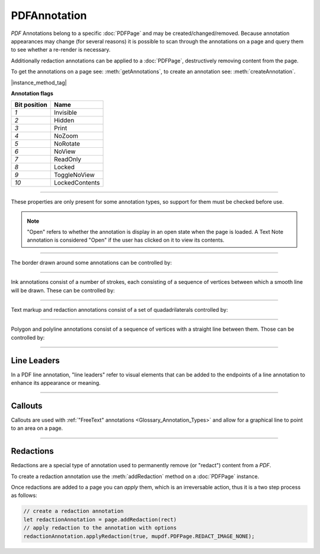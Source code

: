 
.. _Classes_PDFAnnotation:

PDFAnnotation
===================

:title:`PDF` Annotations belong to a specific :doc:`PDFPage` and may be created/changed/removed. Because annotation appearances may change (for several reasons) it is possible to scan through the annotations on a page and query them to see whether a re-render is necessary.

Additionally redaction annotations can be applied to a :doc:`PDFPage`, destructively removing content from the page.

To get the annotations on a page see: :meth:`getAnnotations`, to create an annotation see: :meth:`createAnnotation`.


|instance_method_tag|

.. _Classes_PDFAnnotation_getBounds:

.. method:: getBounds()

    Returns a rectangle containing the location and dimension of the annotation.

    :return: :ref:`Rect <Glossary_Rectangles>`.


    |example_tag|

    .. code-block:: javascript

        let bounds = annotation.getBounds()


.. method:: run(device:Device, matrix:Matrix)

    Calls the device functions to draw the annotation.

    :arg device: :doc:`Device`.
    :arg matrix: :ref:`Matrix <Glossary_Matrix>`.

    |example_tag|

    .. code-block:: javascript

        annotation.run(device, mupdf.Matrix.identity)

.. _Classes_PDFAnnotation_toPixmap:

.. method:: toPixmap(matrix:Matrix, colorspace:ColorSpace, alpha:boolean = false)

    Render the annotation into a :doc:`Pixmap`, using the `transform`, `colorspace` and `alpha` parameters.

    :arg matrix: :ref:`Matrix <Glossary_Matrix>`.
    :arg colorspace: :doc:`ColorSpace`.
    :arg alpha: `boolean`.

    :return: :doc:`Pixmap`.

    |example_tag|

    .. code-block:: javascript

        let pixmap = annotation.toPixmap(mupdf.Matrix.identity, mupdf.ColorSpace.DeviceRGB, true)




.. method:: toDisplayList()

    Record the contents of the annotation into a :doc:`DisplayList`.

    :return: :doc:`DisplayList`.

    |example_tag|

    .. code-block:: javascript

        let displayList = annotation.toDisplayList()



.. method:: getObject()

    Get the underlying `PDFObject` for an annotation.

    :return: `PDFObject`.

    |example_tag|

    .. code-block:: javascript

        let obj = annotation.getObject()


.. method:: setAppearanceFromDisplayList(appearance: string | null, state: string | null, transform: Matrix, list: DisplayList)

    Set the annotation appearance stream for the given appearance. The desired appearance is given as a transform along with a display list.

    :arg appearance: `string` Appearance stream ("N", "R" or "D").
    :arg state: `string` The annotation state to set the appearance for or null for the current state. Only widget annotations of pushbutton, check box, or radio button type have states, which are "Off" or "Yes". For other types of annotations pass null.
    :arg transform: :ref:`Matrix <Glossary_Matrix>`.
    :arg list: `DisplayList`.

    |example_tag|

    .. code-block:: javascript

        annotation.setAppearanceFromDisplayList("N", null, mupdf.Matrix.identity, displayList);

.. method:: setAppearance(appearance: string | null, state: string | null, transform: Matrix, bbox: Rect, resources: any, contents: AnyBuffer)

    Set the annotation appearance stream for the given appearance. The desired appearance is given as a transform along with a bounding box, a :title:`PDF` dictionary of resources and a content stream.

    :arg appearance: `string` Appearance stream ("N", "R" or "D").
    :arg state: `string` The annotation state to set the appearance for or null for the current state. Only widget annotations of pushbutton, check box, or radio button type have states, which are "Off" or "Yes". For other types of annotations pass null.
    :arg transform: :ref:`Matrix <Glossary_Matrix>`.
    :arg bbox: :ref:`Rect <Glossary_Rectangles>`.
    :arg resources: `object`. Resources object.
    :arg contents: `string`. Contents string.

    |example_tag|

    .. code-block:: javascript

        annotation.setAppearance("N", null, mupdf.Matrix.identity, [0,0,100,100], resources, contents);

.. method:: update()

    Update the appearance stream to account for changes in the annotation.

    |example_tag|

    .. code-block:: javascript

        annotation.update()


.. method:: getHiddenForEditing()

    Get a special annotation hidden flag for editing. This flag prevents the annotation from being rendered.

    :return: `boolean`.

    |example_tag|

    .. code-block:: javascript

        let hidden = annotation.getHiddenForEditing()

.. method:: setHiddenForEditing(hidden:boolean)

    Set a special annotation hidden flag for editing. This flag prevents the annotation from being rendered.

    :arg hidden: `boolean`.

    |example_tag|

    .. code-block:: javascript

        annotation.setHiddenForEditing(true)


.. method:: getType()

    Return the annotation type.

    :return: `string`. See: :ref:`Annotation types <PDFPage_annotation_types>`.

    |example_tag|

    .. code-block:: javascript

        let type = annotation.getType()


.. method:: getFlags()

    Get the annotation flags.

    :return: `number`. Representaton of a bit-field of flags specified below.

    |example_tag|

    .. code-block:: javascript

        var flags = annotation.getFlags();


.. method:: setFlags(flags:number)

    Set the annotation flags.

    :arg flags: `number`. Representaton of a bit-field of flags specified below.

    |example_tag|

    .. code-block:: javascript

        annotation.setFlags(4); // Clears all other flags and sets "NoZoom".



**Annotation flags**


.. list-table::
   :header-rows: 1

   * - **Bit position**
     - **Name**
   * - `1`
     - Invisible
   * - `2`
     - Hidden
   * - `3`
     - Print
   * - `4`
     - NoZoom
   * - `5`
     - NoRotate
   * - `6`
     - NoView
   * - `7`
     - ReadOnly
   * - `8`
     - Locked
   * - `9`
     - ToggleNoView
   * - `10`
     - LockedContents





.. method:: getContents()

    Get the annotation contents.

    :return: `string`.

    |example_tag|

    .. code-block:: javascript

        var contents = annotation.getContents();

.. method:: setContents(text:string)

    Set the annotation contents.

    :arg text: `string`.

    |example_tag|

    .. code-block:: javascript

        annotation.setContents("Hello World");


.. method:: getColor()

    Get the annotation color, represented as an array of 1, 3, or 4 component values.

    :return: :ref:`Color <Glossary_Colors>`.

    |example_tag|

    .. code-block:: javascript

        var color = annotation.getColor();



.. method:: setColor(color:Color)

    Set the annotation color, represented as an array of 1, 3, or 4 component values.

    :arg color: :ref:`Color <Glossary_Colors>`.

    |example_tag|

    .. code-block:: javascript

        annotation.setColor([0,1,0]);


.. method:: getOpacity()

    Get the annotation opacity.

    :return: `number`. The :ref:`opacity <Glossary_Alpha>` value.

    |example_tag|

    .. code-block:: javascript

        var opacity = annotation.getOpacity();



.. method:: setOpacity(opacity:number)

    Set the annotation opacity.

    :arg opacity: `number`. The :ref:`opacity <Glossary_Alpha>` value.

    |example_tag|

    .. code-block:: javascript

        annotation.setOpacity(0.5);


.. method:: getCreationDate()

    Get the annotation creation date as a :title:`JavaScript` `Date` object.

    :return: `Date`.

    |example_tag|

    .. code-block:: javascript

        var date = annotation.getCreationDate();



.. method:: setCreationDate(date:Date)

    Set the creation date.

    :arg date: `Date`. :title:`JavaScript` `Date` object.

    |example_tag|

    .. code-block:: javascript

        annotation.setCreationDate(new Date());


.. method:: getModificationDate()

    Get the annotation modification date as a :title:`JavaScript` `Date` object.

    :return: `Date`.

    |example_tag|

    .. code-block:: javascript

        var date = annotation.getModificationDate();


.. method:: setModificationDate(date:Date)

    Set the modification date.

    :arg date: `Date`. :title:`JavaScript` `Date` object.

    |example_tag|

    .. code-block:: javascript

        annotation.setModificationDate(new Date());


.. method:: getQuadding()

    Get the annotation quadding (justification).

    :return: `number`. Quadding value, `0` for left-justified, `1` for centered, `2` for right-justified.

    |example_tag|

    .. code-block:: javascript

        var quadding = annotation.getQuadding();


.. method:: setQuadding(value:number)

    Set the annotation quadding (justification).

    :arg value: `number`. Quadding value, `0` for left-justified, `1` for centered, `2` for right-justified.

    |example_tag|

    .. code-block:: javascript

        annotation.setQuadding(1);



.. method:: getLanguage()

    Get the annotation language (or get the inherited document language).

    :return: `string`.

    |example_tag|

    .. code-block:: javascript

        var language = annotation.getLanguage();


.. method:: setLanguage(language:string)

    Set the annotation language.

    :arg language: `string`.

    |example_tag|

    .. code-block:: javascript

        annotation.setLanguage("en");



----


These properties are only present for some annotation types, so support for them must be checked before use.


.. _Classes_PDFAnnotation_hasRect:

.. method:: hasRect()

    Checks the support for annotation bounding box.

    :return: `boolean`.

    |example_tag|

    .. code-block:: javascript

        var hasRect = annotation.hasRect();


.. _Classes_PDFAnnotation_getRect:

.. method:: getRect()

    Get the annotation bounding box.

    :return: :ref:`Rect <Glossary_Rectangles>`.

    |example_tag|

    .. code-block:: javascript

        var rect = annotation.getRect();


.. _Classes_PDFAnnotation_setRect:

.. method:: setRect(rect:Rect)

    Set the annotation bounding box.

    :arg rect: :ref:`Rect <Glossary_Rectangles>`.

    |example_tag|

    .. code-block:: javascript

        annotation.setRect([0,0,100,100]);


.. method:: getDefaultAppearance()

    Get the :ref:`default text appearance <Glossary_Default_Appearance_Text_Object>` used for free text annotations.

    :return: `{font:string, size:number, color:Color}` Returns :ref:`a default text appearance <Glossary_Default_Appearance_Text_Object>` with the key/value pairs.

    |example_tag|

    .. code-block:: javascript

        var appearance = annotation.getDefaultAppearance();



.. method:: setDefaultAppearance(font: string, size: number, color: Color)

    Set the default text appearance used for free text annotations.

    :arg font: `string` ("Helv" = Helvetica, "TiRo" = Times New Roman, "Cour" = Courier).
    :arg size: `number`.
    :arg color: :ref:`Color <Glossary_Colors>`.

    |example_tag|

    .. code-block:: javascript

        annotation.setDefaultAppearance("Helv", 16, [0,0,0]);



.. method:: hasInteriorColor()


    Checks whether the annotation has support for an interior color.

    :return: `boolean`.

    |example_tag|

    .. code-block:: javascript

        var hasInteriorColor = annotation.hasInteriorColor();




.. method:: getInteriorColor()

    Gets the annotation interior color.

    :return: :ref:`Color <Glossary_Colors>`.

    |example_tag|

    .. code-block:: javascript

        var interiorColor = annotation.getInteriorColor();



.. method:: setInteriorColor(color: Color)

    Sets the annotation interior color.

    :arg color: :ref:`Color <Glossary_Colors>`.

    |example_tag|

    .. code-block:: javascript

        annotation.setInteriorColor([0,1,1]);



.. method:: hasAuthor()

    Checks whether the annotation has an author.

    :return: `boolean`.

    |example_tag|

    .. code-block:: javascript

        var hasAuthor = annotation.hasAuthor();



.. method:: getAuthor()

    Gets the annotation author.

    :return: `string`.

    |example_tag|

    .. code-block:: javascript

        var author = annotation.getAuthor();


.. method:: setAuthor(author: string)

    Sets the annotation author.

    :arg author: `string`.

    |example_tag|

    .. code-block:: javascript

        annotation.setAuthor("Jane Doe");


.. method:: hasLineEndingStyles()


    Checks the support for :ref:`line ending styles <Glossary_Line_Ending_Styles>`.

    :return: `boolean`.

    |example_tag|

    .. code-block:: javascript

        var hasLineEndingStyles = annotation.hasLineEndingStyles();




.. method:: getLineEndingStyles()


    Gets the :ref:`line ending styles <Glossary_Line_Ending_Styles>` object.

    :return: `{start:string, end:string}` Returns an object with the key/value pairs.

    |example_tag|

    .. code-block:: javascript

        var lineEndingStyles = annotation.getLineEndingStyles();



.. method:: setLineEndingStyles(start: PDFAnnotationLineEndingStyle, end: PDFAnnotationLineEndingStyle)

    Sets the :ref:`line ending styles <Glossary_Line_Ending_Styles>` object.

    :arg start: `PDFAnnotationLineEndingStyle`.
    :arg end: `PDFAnnotationLineEndingStyle`.

    |example_tag|

    .. code-block:: javascript

        annotation.setLineEndingStyles("Square", "OpenArrow");



.. method:: hasIcon()


    Checks the support for annotation icon.

    :return: `boolean`.

    |example_tag|

    .. code-block:: javascript

        var hasIcon = annotation.hasIcon();




.. method:: getIcon()

    Gets the annotation icon name, either one of the standard :ref:`icon names <Glossary_Icon_Names>`, or something custom.

    :return: `string`.

    |example_tag|

    .. code-block:: javascript

        var icon = annotation.getIcon();


.. method:: setIcon(name:string)

    Sets the annotation icon name, either one of the standard :ref:`icon names <Glossary_Icon_Names>`, or something custom. Note that standard icon names can be used to resynthesize the annotation apperance, but custom names cannot.

    :arg name: `string`.

    |example_tag|

    .. code-block:: javascript

        annotation.setIcon("Note");


.. method:: hasLine()


    Checks the support for annotation line.

    :return: `boolean`.

    |example_tag|

    .. code-block:: javascript

        var hasLine = annotation.hasLine();




.. method:: getLine()



    Get line end points, represented by an array of two points, each represented as an `[x, y]` array.

    :return: `Point[]`.

    |example_tag|

    .. code-block:: javascript

        var line = annotation.getLine();



.. method:: setLine(a: Point, b: Point)

    Set the two line end points, represented by an array of two points, each represented as an `[x, y]` array.

    :arg a: :ref:`Point <Glossary_Points>`.
    :arg b: :ref:`Point <Glossary_Points>`.

    |example_tag|

    .. code-block:: javascript

        annotation.setLine([100,100], [150, 175]);


.. method:: hasPopup()

    Checks the support for annotation popup.

    :return: `boolean`.

    |example_tag|

    .. code-block:: javascript

        var hasPopup = annotation.hasPopup();


.. method:: getPopup()

    Get annotation popup rectangle.

    :return: :ref:`Rect <Glossary_Rectangles>`.

    |example_tag|

    .. code-block:: javascript

        var popupRect = annotation.getPopup();

.. method:: setPopup(rect:Rect)

    Set annotation popup rectangle.

    :arg rect: :ref:`Rect <Glossary_Rectangles>`.

    |example_tag|

    .. code-block:: javascript

        annotation.setPopup([0,0,100,100]);


.. method:: hasOpen()

    Checks the support for annotation open state.

    :return: `boolean`.

    |example_tag|

    .. code-block:: javascript

        var hasOpen = annotation.hasOpen();


.. method:: getIsOpen()

    Get annotation open state.

    :return: `boolean`.

    |example_tag|

    .. code-block:: javascript

        var isOpen = annotation.getIsOpen();

.. method:: setIsOpen(state:boolean)


    Set annotation open state.

    :arg state: `boolean`.

    |example_tag|

    .. code-block:: javascript

        annotation.setIsOpen(true);

.. note::

    "Open" refers to whether the annotation is display in an open state when the page is loaded. A Text Note annotation is considered "Open" if the user has clicked on it to view its contents.


.. method:: hasFilespec()


    Checks support for the annotation file specification.

    :return: `boolean`.

    |example_tag|

    .. code-block:: javascript

        var hasFileSpec = annotation.hasFilespec();





.. method:: getFilespec()


    Gets the file specification object.

    :return: `PDFObject` :ref:`File Specification Object <Glossary_Object_Filespec_Params_Object>`.

    |example_tag|

    .. code-block:: javascript

        var fileSpec = annotation.getFilespec();



.. method:: setFilespec(fileSpec:PDFObject)


    Sets the file specification object.

    :arg fileSpec: `PDFObject` :ref:`File Specification object <Glossary_Object_Filespec_Params_Object>`.


    |example_tag|

    .. code-block:: javascript

        annotation.setFilespec({filename:"my_file.pdf",
                                mimetype:"application/pdf",
                                size:1000,
                                creationDate:date,
                                modificationDate:date});





----


The border drawn around some annotations can be controlled by:

.. method:: hasBorder()



    Check support for the annotation border style.

    :return: `boolean`.

    |example_tag|

    .. code-block:: javascript

        var hasBorder = annotation.hasBorder();




.. method:: getBorderStyle()


    Get the annotation :ref:`border style <Glossary_Border_Style>`.

    :return: `string`.

    |example_tag|

    .. code-block:: javascript

        var borderStyle = annotation.getBorderStyle();



.. method:: setBorderStyle(style:string)

    Set the annotation :ref:`border style <Glossary_Border_Style>`.

    :arg: `string`.

    |example_tag|

    .. code-block:: javascript

        annotation.setBorderStyle("Dashed");



.. method:: getBorderWidth()



    Get the border width in points.

    :return: `number`.

    |example_tag|

    .. code-block:: javascript

        var w = annotation.getBorderWidth();



.. method:: setBorderWidth(width:number)

    Set the border width in points. Retains any existing border effects.

    :arg width: `number`.

    |example_tag|

    .. code-block:: javascript

        annotation.setBorderWidth(1.5);




.. method:: getBorderDashCount()



    Returns the number of items in the border dash pattern.

    :return: `number`.

    |example_tag|

    .. code-block:: javascript

        var dashCount = annotation.getBorderDashCount();


.. method:: getBorderDashItem(idx:number)

    Returns the length of dash pattern item `idx`.

    :arg idx: `number`. Item index.
    :return: `number`.

    |example_tag|

    .. code-block:: javascript

        var length = annotation.getBorderDashItem(0);



.. method:: setBorderDashPattern(list: number[])



    Set the annotation border dash pattern to the given array of dash item lengths. The supplied array represents the respective line stroke and gap lengths, e.g. `[1,1]` sets a small dash and small gap, `[2,1,4,1]` would set a medium dash, a small gap, a longer dash and then another small gap.

    :arg dashPattern: `number[]`.

    |example_tag|

    .. code-block:: javascript

        annotation.setBorderDashPattern([2.0, 1.0, 4.0, 1.0]);


.. method:: clearBorderDash()



    Clear the entire border dash pattern for an annotation.

    |example_tag|

    .. code-block:: javascript

        annotation.clearBorderDash();



.. method:: addBorderDashItem(length:number)



    Append an item (of the given length) to the end of the border dash pattern.

    :arg length: `number`.

    |example_tag|

    .. code-block:: javascript

        annotation.addBorderDashItem(10.0);





.. method:: hasBorderEffect()


    Check support for annotation border effect.

    :return: `boolean`.

    |example_tag|

    .. code-block:: javascript

        var hasEffect = annotation.hasBorderEffect();





.. method:: getBorderEffect()

    Get the :ref:`annotation border effect <Glossary_Border_Effect>`.

    :return: `string`.

    |example_tag|

    .. code-block:: javascript

        var effect = annotation.getBorderEffect();



.. method:: setBorderEffect(effect: string)

    Set the :ref:`annotation border effect <Glossary_Border_Effect>`.

    :arg: `string`.

    |example_tag|

    .. code-block:: javascript

        annotation.setBorderEffect("None");



.. method:: getBorderEffectIntensity()



    Get the annotation border effect intensity.

    :return: `number`.

    |example_tag|

    .. code-block:: javascript

        var intensity = annotation.getBorderEffectIntensity();




.. method:: setBorderEffectIntensity(intensity:number)



    Set the annotation border effect intensity. Recommended values are between `0` and `2` inclusive.

    :arg: `number`.

    |example_tag|

    .. code-block:: javascript

        annotation.setBorderEffectIntensity(1.5);



----

Ink annotations consist of a number of strokes, each consisting of a sequence of vertices between which a smooth line will be drawn. These can be controlled by:

.. method:: hasInkList()

    Check support for the annotation ink list.

    :return: `boolean`.

    |example_tag|

    .. code-block:: javascript

        var hasInkList = annotation.hasInkList();


.. method:: getInkList()

    Get the annotation ink list, represented as an array of strokes, each an array of points each an array of its X/Y coordinates.

    :return: `Point[][]`.

    |example_tag|

    .. code-block:: javascript

        var inkList = annotation.getInkList();

.. method:: setInkList(inkList: Point[][])

    Set the annotation ink list, represented as an array of strokes, each an array of points each an array of its X/Y coordinates.

    :arg inkList: :ref:`Point[][] <Glossary_Points>`.

    |example_tag|

    .. code-block:: javascript

        annotation.setInkList([
                                  [
                                      [0,0]
                                  ],
                                  [
                                      [10,10], [20,20], [30,30]
                                  ]
                              ]);



.. method:: clearInkList()



    Clear the list of ink strokes for the annotation.

    |example_tag|

    .. code-block:: javascript

        annotation.clearInkList();






.. method:: addInkListStroke()



    Add a new empty stroke to the ink annotation.

    |example_tag|

    .. code-block:: javascript

        annotation.addInkListStroke();



.. method:: addInkListStrokeVertex(v:Point)

    Append a vertex to end of the last stroke in the ink annotation.

    :arg v: :ref:`Point <Glossary_Points>`.

    |example_tag|

    .. code-block:: javascript

        annotation.addInkListStrokeVertex([0,0]);


----

Text markup and redaction annotations consist of a set of quadadrilaterals controlled by:

.. method:: hasQuadPoints()

    Check support for the annotation :ref:`QuadPoints <Glossary_Quads>`.

    :return: `boolean`.

    |example_tag|

    .. code-block:: javascript

        var hasQuadPoints = annotation.hasQuadPoints();



.. method:: getQuadPoints()

    Get the annotation :ref:`QuadPoints <Glossary_Quads>`, describing the areas affected by text markup annotations and link annotations.

    :return: `Quad[]`.

    |example_tag|

    .. code-block:: javascript

        var quadPoints = annotation.getQuadPoints();

.. method:: setQuadPoints(quadList: Quad[])

    Set the annotation :ref:`QuadPoints <Glossary_Quads>`, describing the areas affected by text markup annotations and link annotations.

    :arg quadList: `Quad[]`.

    |example_tag|

    .. code-block:: javascript

        annotation.setQuadPoints([
                                    [1,2,3,4,5,6,7,8],
                                    [1,2,3,4,5,6,7,8],
                                    [1,2,3,4,5,6,7,8]
                                ]);

.. method:: clearQuadPoints()

    Clear the list of :ref:`QuadPoints <Glossary_Quads>` for the annotation.

    |example_tag|

    .. code-block:: javascript

        annotation.clearQuadPoints();


.. method:: addQuadPoint(quad:Quad)

    Append a single :ref:`QuadPoints <Glossary_Quads>` as an array of 8 elements, where each pair are the X/Y coordinates of a corner of the quad.

    :arg quad: :ref:`Quad <Glossary_Quads>`

    |example_tag|

    .. code-block:: javascript

        annotation.addQuadPoint([1,2,3,4,5,6,7,8]);


----

Polygon and polyline annotations consist of a sequence of vertices with a straight line between them. Those can be controlled by:

.. method:: hasVertices()

    Check support for the annotation vertices.

    :return: `boolean`.

    |example_tag|

    .. code-block:: javascript

        var hasVertices = annotation.hasVertices();




.. method:: getVertices()

    Get the annotation vertices, represented as an array of vertices each an array of its X/Y coordinates.

    :return: `Point[]`.

    |example_tag|

    .. code-block:: javascript

        var vertices = annotation.getVertices();


.. method:: setVertices(vertices:Point[])

    Set the annotation vertices, represented as an array of vertices each an array of its X/Y coordinates.

    :arg vertices: `Point[]`.

    |example_tag|

    .. code-block:: javascript

        annotation.setVertices([
                                [0,0],
                                [10,10],
                                [20,20]
                              ]);

.. method:: clearVertices()

    Clear the list of vertices for the annotation.

    |example_tag|

    .. code-block:: javascript

        annotation.clearVertices();


.. method:: addVertex(vertex:Point)

    Append a single vertex as an array of its X/Y coordinates.

    :arg vertex: `Point`.

    |example_tag|

    .. code-block:: javascript

        annotation.addVertex([0,0]);


----


Line Leaders
~~~~~~~~~~~~~~~

In a PDF line annotation, "line leaders" refer to visual elements that can be added to the endpoints of a line annotation to enhance its appearance or meaning.

.. image:: ../images/leader-lines.png
          :alt: Leader lines explained
          :width: 100%


.. method:: setLineLeader(v: number)

    Sets the line leader length.

    :arg v: `number`. The length of leader lines that extend from each endpoint of the line perpendicular to the line itself. A positive value means that the leader lines appear in the direction that is clockwise when traversing the line from its starting point to its ending point a negative value indicates the opposite direction.

    .. note::

        Setting a value of `0` effectivley removes the line leader.


.. method:: getLineLeader()

    Gets the line leader length.

    :return: `number`


.. method:: setLineLeaderExtension(v: number)

    Sets the line leader extension.

    :arg v: `number`. A non-negative number representing the length of leader line extensions that extend from the line proper 180 degrees from the leader lines.

    .. note::

        Setting a value of `0` effectivley removes the line leader extension.

.. method:: getLineLeaderExtension()

    Gets the line leader extension.

    :return: `number`


.. method:: setLineLeaderOffset(v: number)

    Sets the line leader offset.

    :arg v: `number`. A non-negative number representing the length of the leader line offset, which is the amount of empty space between the endpoints of the annotation and the beginning of the leader lines.

    .. note::

        Setting a value of `0` effectivley removes the line leader offset.

.. method:: getLineLeaderOffset()

    Gets the line leader offset.

    :return: `number`


.. method:: setLineCaption(on: boolean)

    Sets whether line caption is enabled or not.

    :arg on: `boolean`.

    .. note::

        When line captions are enabled then using the :meth:`setContents` method on the Line will graphically render the caption contents onto the line.


.. method:: getLineCaption()

    Returns whether the line caption is enabled or not.

    :return: `boolean`.


.. method:: setLineCaptionOffset(point: Point)

    Sets any line caption offset.

    :arg point: `Point`. A point, `[x, y]`, specifying the offset of the caption text from its normal position. The first value is the horizontal offset along the annotation line from its midpoint, with a positive value indicating offset to the right and a negative value indicating offset to the left. The second value is the vertical offset perpendicular to the annotation line, with a positive value indicating a shift up and a negative value indicating a shift down.


    .. image:: ../images/offset-caption.png
          :alt: Offset caption explained
          :width: 100%

    .. note::

        Setting a point of `[0,0]` effectivley removes the caption offset.



.. method:: getLineCaptionOffset()

    Returns the line caption offset as a point, `[x, y]`.

    :return: `Point`.


----


Callouts
~~~~~~~~~~~~

Callouts are used with :ref:`"FreeText" annotations <Glossary_Annotation_Types>` and allow for a graphical line to point to an area on a page.

.. image:: ../images/callout-annot.png
          :alt: Callout annotation
          :width: 100%


.. method:: hasCallout()

    Returns whether the annotation is capable of supporting a callout or not.

    :return: `boolean`.


.. method:: setCalloutLine(line: Point[])

    Takes an array of 2 or 3 points.

    :arg points: `Point[]`.


.. method:: getCalloutLine()

    Returns the array of points.

    :return: `Point[]`.


.. method:: setCalloutPoint(p: Point)

    Takes a point where the callout should point to.

    :arg points: `Point`.


.. method:: getCalloutPoint()

    Returns the callout point.

    :return: `Point`.


.. method:: setCalloutStyle(style: PDFAnnotationLineEndingStyle)

    Sets the style of the callout line.

    :arg style: `PDFAnnotationLineEndingStyle`. A :ref:`line ending style <Glossary_Line_Ending_Styles>`.


.. method:: getCalloutStyle()

    Returns the callout style.

    :return: `PDFAnnotationLineEndingStyle`.


----


Redactions
~~~~~~~~~~~~~~~~~~~~~~~~

Redactions are a special type of annotation used to permanently remove (or "redact") content from a :title:`PDF`.

To create a redaction annotation use the :meth:`addRedaction` method on a :doc:`PDFPage` instance.

Once redactions are added to a page you can *apply* them, which is an irreversable action, thus it is a two step process as follows:

.. code-block:: javascript
    
    // create a redaction annotation
    let redactionAnnotation = page.addRedaction(rect)
    // apply redaction to the annotation with options
    redactionAnnotation.applyRedaction(true, mupdf.PDFPage.REDACT_IMAGE_NONE);


.. method:: applyRedaction(blackBoxes:boolean = true, imageMethod:number = PDFPage.REDACT_IMAGE_PIXELS)

    Applies redaction to the annotation.

    :arg blackBoxes: `boolean`. Whether to use black boxes on the redaction or not. (Default: `true`)
    :arg imageMethod: `number`. Used to declare how to redact image content affected by the redaction rectangle area. (Default: `PDFPage.REDACT_IMAGE_PIXELS`).
    
    .. list-table::
        :header-rows: 1

        * - **Image redaction variable**
          - **Description**
        * - `PDFPage.REDACT_IMAGE_NONE`
          - Do not redact images
        * - `PDFPage.REDACT_IMAGE_REMOVE`
          - Redact entire images
        * - `PDFPage.REDACT_IMAGE_PIXELS`
          - Redact just the covered pixels

    .. note::

        Redactions are secure as they remove the affected content completely.

    |example_tag|

    .. code-block:: javascript

        annotation.applyRedaction(true, mupdf.PDFPage.REDACT_IMAGE_REMOVE);







